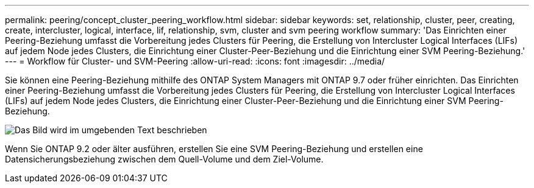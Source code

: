 ---
permalink: peering/concept_cluster_peering_workflow.html 
sidebar: sidebar 
keywords: set, relationship, cluster, peer, creating, create, intercluster, logical, interface, lif, relationship, svm, cluster and svm peering workflow 
summary: 'Das Einrichten einer Peering-Beziehung umfasst die Vorbereitung jedes Clusters für Peering, die Erstellung von Intercluster Logical Interfaces (LIFs) auf jedem Node jedes Clusters, die Einrichtung einer Cluster-Peer-Beziehung und die Einrichtung einer SVM Peering-Beziehung.' 
---
= Workflow für Cluster- und SVM-Peering
:allow-uri-read: 
:icons: font
:imagesdir: ../media/


[role="lead"]
Sie können eine Peering-Beziehung mithilfe des ONTAP System Managers mit ONTAP 9.7 oder früher einrichten. Das Einrichten einer Peering-Beziehung umfasst die Vorbereitung jedes Clusters für Peering, die Erstellung von Intercluster Logical Interfaces (LIFs) auf jedem Node jedes Clusters, die Einrichtung einer Cluster-Peer-Beziehung und die Einrichtung einer SVM Peering-Beziehung.

image::../media/cluster_peering_workflow.gif[Das Bild wird im umgebenden Text beschrieben]

Wenn Sie ONTAP 9.2 oder älter ausführen, erstellen Sie eine SVM Peering-Beziehung und erstellen eine Datensicherungsbeziehung zwischen dem Quell-Volume und dem Ziel-Volume.

